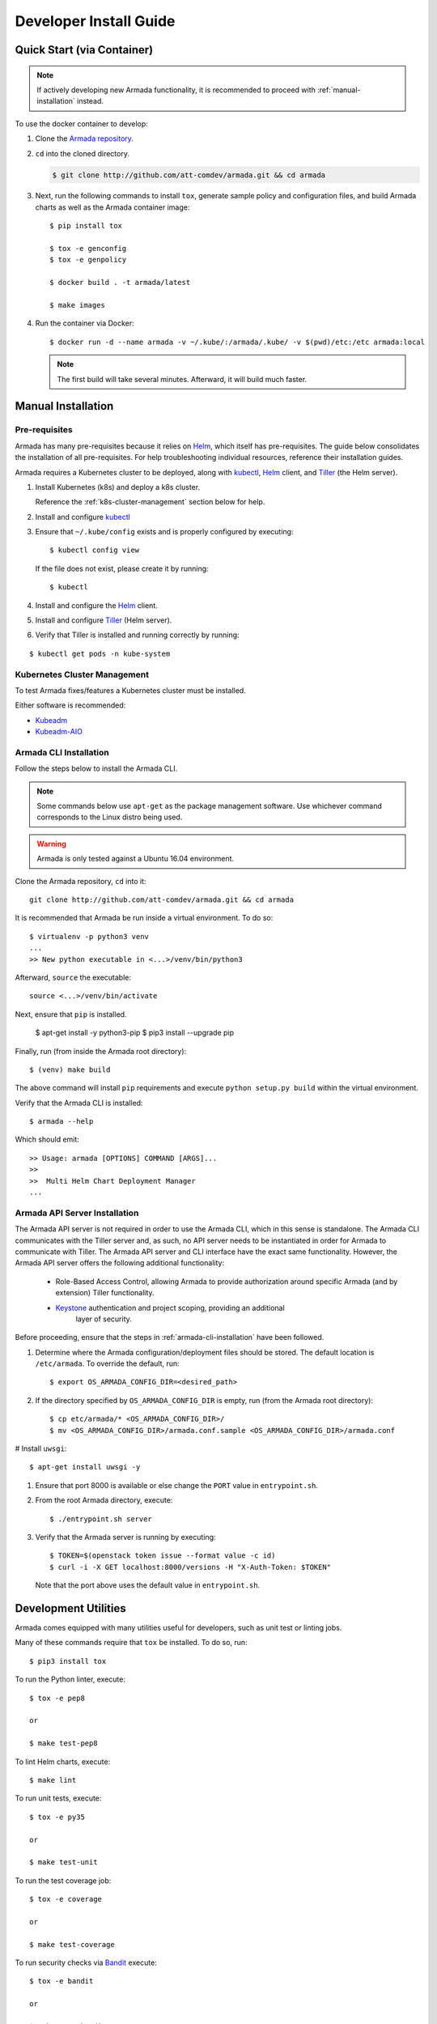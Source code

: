 .. _dev-getting-started:

Developer Install Guide
=======================

Quick Start (via Container)
---------------------------

.. note::

  If actively developing new Armada functionality, it is recommended to proceed
  with :ref:`manual-installation` instead.

To use the docker container to develop:

#. Clone the `Armada repository <http://github.com/att-comdev/armada>`_.
#. ``cd`` into the cloned directory.

   .. code-block:: bash

     $ git clone http://github.com/att-comdev/armada.git && cd armada

#. Next, run the following commands to install ``tox``, generate sample policy
   and configuration files, and build Armada charts as well as the Armada
   container image::

     $ pip install tox

     $ tox -e genconfig
     $ tox -e genpolicy

     $ docker build . -t armada/latest

     $ make images

#. Run the container via Docker::

   $ docker run -d --name armada -v ~/.kube/:/armada/.kube/ -v $(pwd)/etc:/etc armada:local

   .. note::

      The first build will take several minutes. Afterward, it will build much
      faster.

.. _manual-installation:

Manual Installation
-------------------

Pre-requisites
^^^^^^^^^^^^^^

Armada has many pre-requisites because it relies on `Helm`_, which itself
has pre-requisites. The guide below consolidates the installation of all
pre-requisites. For help troubleshooting individual resources, reference
their installation guides.

Armada requires a Kubernetes cluster to be deployed, along with `kubectl`_,
`Helm`_ client, and `Tiller`_ (the Helm server).

#. Install Kubernetes (k8s) and deploy a k8s cluster.

   Reference the :ref:`k8s-cluster-management` section below for help.

#. Install and configure `kubectl`_

#. Ensure that ``~/.kube/config`` exists and is properly configured by
   executing::

     $ kubectl config view

   If the file does not exist, please create it by running::

     $ kubectl

#. Install and configure the `Helm`_ client.

#. Install and configure `Tiller`_ (Helm server).

#. Verify that Tiller is installed and running correctly by running:

::

  $ kubectl get pods -n kube-system

.. _k8s-cluster-management:

Kubernetes Cluster Management
^^^^^^^^^^^^^^^^^^^^^^^^^^^^^

To test Armada fixes/features a Kubernetes cluster must be installed.

Either software is recommended:

* `Kubeadm <https://kubernetes.io/docs/setup/independent/create-cluster-kubeadm/>`_

* `Kubeadm-AIO <https://docs.openstack.org/openstack-helm/latest/install/
  developer/all-in-one.html>`_

.. _armada-cli-installation:

Armada CLI Installation
^^^^^^^^^^^^^^^^^^^^^^^

Follow the steps below to install the Armada CLI.

.. note::

  Some commands below use ``apt-get`` as the package management software.
  Use whichever command corresponds to the Linux distro being used.

.. warning::

  Armada is only tested against a Ubuntu 16.04 environment.

Clone the Armada repository, ``cd`` into it::

  git clone http://github.com/att-comdev/armada.git && cd armada

It is recommended that Armada be run inside a virtual environment. To do so::

  $ virtualenv -p python3 venv
  ...
  >> New python executable in <...>/venv/bin/python3

Afterward, ``source`` the executable::

  source <...>/venv/bin/activate

Next, ensure that ``pip`` is installed.

  $ apt-get install -y python3-pip
  $ pip3 install --upgrade pip

Finally, run (from inside the Armada root directory)::

  $ (venv) make build

The above command will install ``pip`` requirements and execute
``python setup.py build`` within the virtual environment.

Verify that the Armada CLI is installed::

  $ armada --help

Which should emit::

  >> Usage: armada [OPTIONS] COMMAND [ARGS]...
  >>
  >>  Multi Helm Chart Deployment Manager
  ...

Armada API Server Installation
^^^^^^^^^^^^^^^^^^^^^^^^^^^^^^

The Armada API server is not required in order to use the Armada CLI,
which in this sense is standalone. The Armada CLI communicates with the Tiller
server and, as such, no API server needs to be instantiated in order for
Armada to communicate with Tiller. The Armada API server and CLI interface
have the exact same functionality. However, the Armada API server offers the
following additional functionality:

  * Role-Based Access Control, allowing Armada to provide authorization around
    specific Armada (and by extension) Tiller functionality.
  * `Keystone`_ authentication and project scoping, providing an additional
     layer of security.

Before proceeding, ensure that the steps in :ref:`armada-cli-installation`
have been followed.

#. Determine where the Armada configuration/deployment files should be stored.
   The default location is ``/etc/armada``. To override the default, run::

     $ export OS_ARMADA_CONFIG_DIR=<desired_path>

#. If the directory specified by ``OS_ARMADA_CONFIG_DIR`` is empty, run
   (from the Armada root directory)::

   $ cp etc/armada/* <OS_ARMADA_CONFIG_DIR>/
   $ mv <OS_ARMADA_CONFIG_DIR>/armada.conf.sample <OS_ARMADA_CONFIG_DIR>/armada.conf

# Install ``uwsgi``::

  $ apt-get install uwsgi -y

#. Ensure that port 8000 is available or else change the ``PORT`` value in
   ``entrypoint.sh``.

#. From the root Armada directory, execute::

   $ ./entrypoint.sh server

#. Verify that the Armada server is running by executing::

   $ TOKEN=$(openstack token issue --format value -c id)
   $ curl -i -X GET localhost:8000/versions -H "X-Auth-Token: $TOKEN"

   Note that the port above uses the default value in ``entrypoint.sh``.

Development Utilities
---------------------

Armada comes equipped with many utilities useful for developers, such as
unit test or linting jobs.

Many of these commands require that ``tox`` be installed. To do so, run::

  $ pip3 install tox

To run the Python linter, execute::

  $ tox -e pep8

  or

  $ make test-pep8

To lint Helm charts, execute::

  $ make lint

To run unit tests, execute::

  $ tox -e py35

  or

  $ make test-unit

To run the test coverage job::

  $ tox -e coverage

  or

  $ make test-coverage

To run security checks via `Bandit`_ execute::

  $ tox -e bandit

  or

  $ make test-bandit

To build the docker images::

  $ make images

To build all Armada charts, execute::

  $ make charts

To build a helm template for the charts::

  $ make dry-run

To run lint, charts, and image targets all at once::

  $ make all

To render any documentation that has build steps::

  $ make docs

To build armada's image::

  $ make run_armada

To build all images::

  $ make run_images

To generate sample configuration and policy files needed for Armada deployment,
execute (respectively)::

  $ tox -e genconfig
  $ tox -e genpolicy

Troubleshooting
---------------

The error messages are included in bullets below and tips to resolution are
included beneath each bullet.

* "FileNotFoundError: [Errno 2] No such file or directory: '/etc/armada/api-paste.ini'"

  Reason: this means that Armada is trying to instantiate the server but
  failing to do so because it can't find an essential configuration file.

  Solution::

    $ cp etc/armada/armada.conf.sample /etc/armada/armada.conf

  This copies the sample Armada configuration file to the appropriate
  directory.

* For any errors related to ``tox``:

  Ensure that ``tox`` is installed::

    $ sudo apt-get install tox -y

* For any errors related to running ``tox -e py35``:

  Ensure that ``python3-dev`` is installed::

    $ sudo apt-get install python3-dev -y

.. _Bandit: https://github.com/openstack/bandit
.. _kubectl: https://kubernetes.io/docs/tasks/tools/install-kubectl/
.. _Helm: https://docs.helm.sh/using_helm/#installing-helm
.. _Keystone: https://github.com/openstack/keystone
.. _Tiller: https://docs.helm.sh/using_helm/#easy-in-cluster-installation
